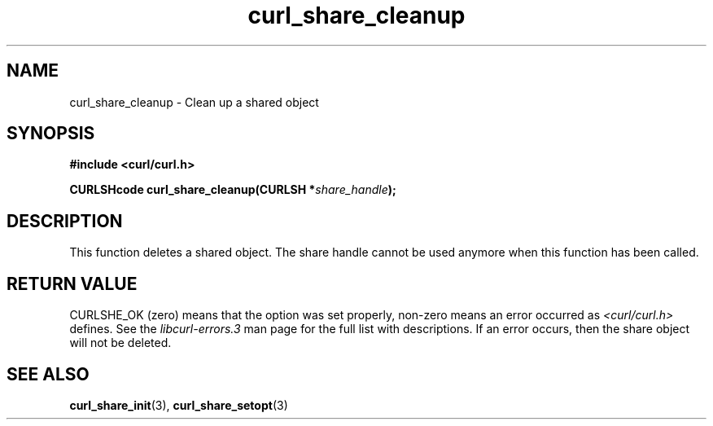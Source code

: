 .\" **************************************************************************
.\" *                                  _   _ ____  _
.\" *  Project                     ___| | | |  _ \| |
.\" *                             / __| | | | |_) | |
.\" *                            | (__| |_| |  _ <| |___
.\" *                             \___|\___/|_| \_\_____|
.\" *
.\" * Copyright (C) 1998 - 2011, Daniel Stenberg, <daniel@haxx.se>, et al.
.\" *
.\" * This software is licensed as described in the file COPYING, which
.\" * you should have received as part of this distribution. The terms
.\" * are also available at https://curl.haxx.se/docs/copyright.html.
.\" *
.\" * You may opt to use, copy, modify, merge, publish, distribute and/or sell
.\" * copies of the Software, and permit persons to whom the Software is
.\" * furnished to do so, under the terms of the COPYING file.
.\" *
.\" * This software is distributed on an "AS IS" basis, WITHOUT WARRANTY OF ANY
.\" * KIND, either express or implied.
.\" *
.\" **************************************************************************
.TH curl_share_cleanup 3 "February 03, 2016" "libcurl 7.61.0" "libcurl Manual"

.SH NAME
curl_share_cleanup - Clean up a shared object
.SH SYNOPSIS
.B #include <curl/curl.h>
.sp
.BI "CURLSHcode curl_share_cleanup(CURLSH *" share_handle ");"
.ad
.SH DESCRIPTION
This function deletes a shared object. The share handle cannot be used anymore
when this function has been called.

.SH RETURN VALUE
CURLSHE_OK (zero) means that the option was set properly, non-zero means an
error occurred as \fI<curl/curl.h>\fP defines. See the \fIlibcurl-errors.3\fP
man page for the full list with descriptions. If an error occurs, then the
share object will not be deleted.
.SH "SEE ALSO"
.BR curl_share_init "(3), " curl_share_setopt "(3)"
